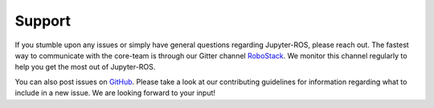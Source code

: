 Support
=======

If you stumble upon any issues or simply have general questions regarding
Jupyter-ROS, please reach out. The fastest way to communicate with the
core-team is through our Gitter channel
`RoboStack <https://gitter.im/RoboStack/>`_. We monitor this channel regularly
to help you get the most out of Jupyter-ROS.

You can also post issues on `GitHub <https://github.com/RoboStack/jupyter-ros/issues>`_.
Please take a look at our contributing guidelines for information regarding what to include in a new issue. We are looking forward to your input!